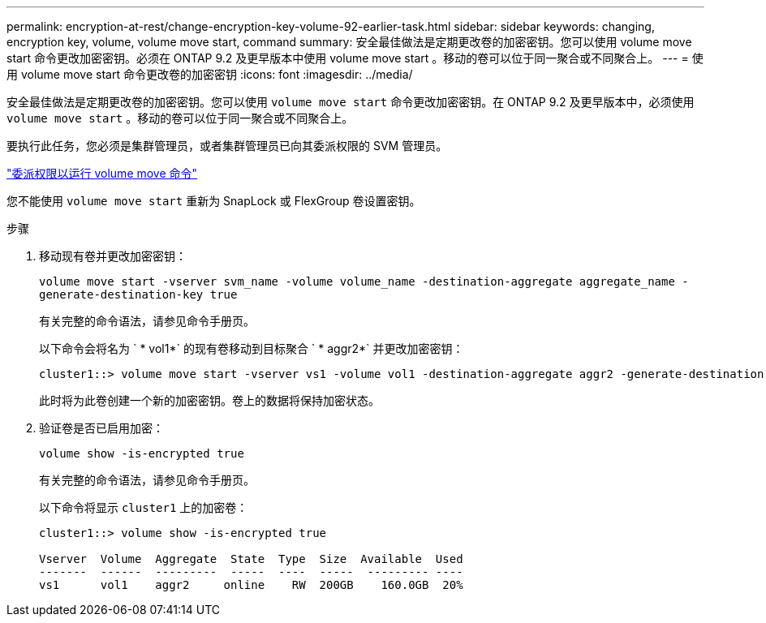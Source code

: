 ---
permalink: encryption-at-rest/change-encryption-key-volume-92-earlier-task.html 
sidebar: sidebar 
keywords: changing, encryption key, volume, volume move start, command 
summary: 安全最佳做法是定期更改卷的加密密钥。您可以使用 volume move start 命令更改加密密钥。必须在 ONTAP 9.2 及更早版本中使用 volume move start 。移动的卷可以位于同一聚合或不同聚合上。 
---
= 使用 volume move start 命令更改卷的加密密钥
:icons: font
:imagesdir: ../media/


[role="lead"]
安全最佳做法是定期更改卷的加密密钥。您可以使用 `volume move start` 命令更改加密密钥。在 ONTAP 9.2 及更早版本中，必须使用 `volume move start` 。移动的卷可以位于同一聚合或不同聚合上。

要执行此任务，您必须是集群管理员，或者集群管理员已向其委派权限的 SVM 管理员。

link:delegate-volume-encryption-svm-administrator-task.html["委派权限以运行 volume move 命令"]

您不能使用 `volume move start` 重新为 SnapLock 或 FlexGroup 卷设置密钥。

.步骤
. 移动现有卷并更改加密密钥：
+
`volume move start -vserver svm_name -volume volume_name -destination-aggregate aggregate_name -generate-destination-key true`

+
有关完整的命令语法，请参见命令手册页。

+
以下命令会将名为 ` * vol1*` 的现有卷移动到目标聚合 ` * aggr2*` 并更改加密密钥：

+
[listing]
----
cluster1::> volume move start -vserver vs1 -volume vol1 -destination-aggregate aggr2 -generate-destination-key true
----
+
此时将为此卷创建一个新的加密密钥。卷上的数据将保持加密状态。

. 验证卷是否已启用加密：
+
`volume show -is-encrypted true`

+
有关完整的命令语法，请参见命令手册页。

+
以下命令将显示 `cluster1` 上的加密卷：

+
[listing]
----
cluster1::> volume show -is-encrypted true

Vserver  Volume  Aggregate  State  Type  Size  Available  Used
-------  ------  ---------  -----  ----  -----  --------- ----
vs1      vol1    aggr2     online    RW  200GB    160.0GB  20%
----

